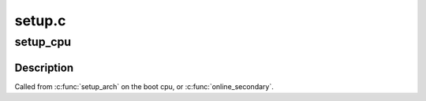 .. -*- coding: utf-8; mode: rst -*-

=======
setup.c
=======


.. _`setup_cpu`:

setup_cpu
=========

.. c:function:: void setup_cpu (int boot)

    Do all necessary per-cpu, tile-specific initialization.

    :param int boot:
        Is this the boot cpu?



.. _`setup_cpu.description`:

Description
-----------

Called from :c:func:`setup_arch` on the boot cpu, or :c:func:`online_secondary`.

